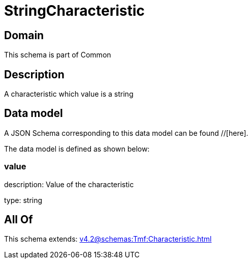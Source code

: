 = StringCharacteristic

[#domain]
== Domain

This schema is part of Common

[#description]
== Description
A characteristic which value is a string


[#data_model]
== Data model

A JSON Schema corresponding to this data model can be found //[here].



The data model is defined as shown below:


=== value
description: Value of the characteristic

type: string


[#all_of]
== All Of

This schema extends: xref:v4.2@schemas:Tmf:Characteristic.adoc[]
